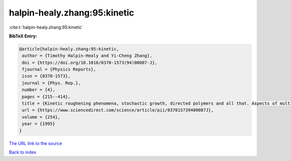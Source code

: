 halpin-healy.zhang:95:kinetic
=============================

:cite:t:`halpin-healy.zhang:95:kinetic`

**BibTeX Entry:**

.. code-block:: bibtex

   @article{halpin-healy.zhang:95:kinetic,
    author = {Timothy Halpin-Healy and Yi-Cheng Zhang},
    doi = {https://doi.org/10.1016/0370-1573(94)00087-J},
    fjournal = {Physics Reports},
    issn = {0370-1573},
    journal = {Phys. Rep.},
    number = {4},
    pages = {215--414},
    title = {Kinetic roughening phenomena, stochastic growth, directed polymers and all that. Aspects of multidisciplinary statistical mechanics},
    url = {https://www.sciencedirect.com/science/article/pii/037015739400087J},
    volume = {254},
    year = {1995}
   }
`The URL link to the source <ttps://www.sciencedirect.com/science/article/pii/037015739400087J}>`_


`Back to index <../By-Cite-Keys.html>`_
